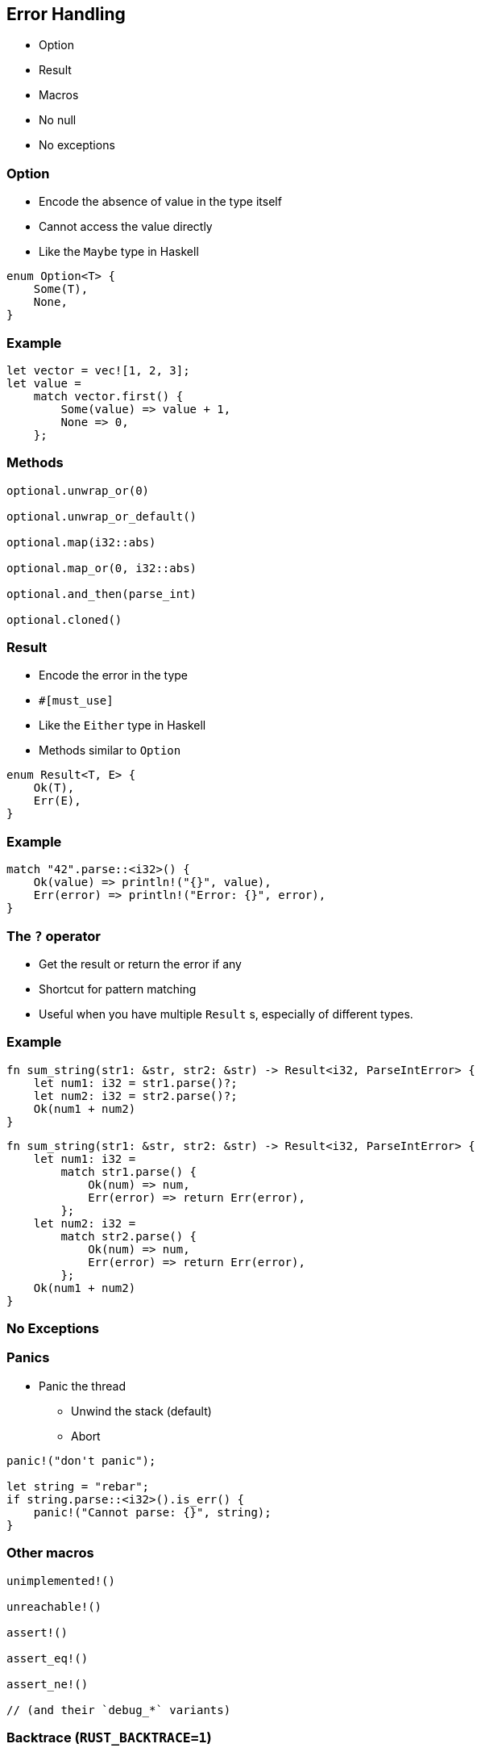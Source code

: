 == Error Handling

// NOTE: in this chapter I'll present you error-chain.

 * Option
 * Result
 * Macros
 * No null
 * No exceptions

=== Option

 * Encode the absence of value in the type itself
 * Cannot access the value directly
 * Like the `Maybe` type in Haskell

[source, rust]
----
enum Option<T> {
    Some(T),
    None,
}
----

=== Example

[source, rust]
----
let vector = vec![1, 2, 3];
let value =
    match vector.first() {
        Some(value) => value + 1,
        None => 0,
    };
----

=== Methods

[source, rust]
----
optional.unwrap_or(0)

optional.unwrap_or_default()

optional.map(i32::abs)

optional.map_or(0, i32::abs)

optional.and_then(parse_int)

optional.cloned()
----

=== Result

// NOTE: The #[must_use] attribute means that we must use the result, which is a good idea since we want to manage errors.
// So, it triggers a warning if we don't use it.
// Since it's only a warning, we can ignore it. Who cares about errors anyway?

 * Encode the error in the type
 * `#[must_use]`
 * Like the `Either` type in Haskell
 * Methods similar to `Option`

[source, rust]
----
enum Result<T, E> {
    Ok(T),
    Err(E),
}
----

=== Example

[source, rust]
----
match "42".parse::<i32>() {
    Ok(value) => println!("{}", value),
    Err(error) => println!("Error: {}", error),
}
----

=== The `?` operator

 * Get the result or return the error if any
 * Shortcut for pattern matching
 * Useful when you have multiple `Result` s, especially of different types.

=== Example

[source, rust]
----
fn sum_string(str1: &str, str2: &str) -> Result<i32, ParseIntError> {
    let num1: i32 = str1.parse()?;
    let num2: i32 = str2.parse()?;
    Ok(num1 + num2)
}
----

[source, rust]
----
fn sum_string(str1: &str, str2: &str) -> Result<i32, ParseIntError> {
    let num1: i32 =
        match str1.parse() {
            Ok(num) => num,
            Err(error) => return Err(error),
        };
    let num2: i32 =
        match str2.parse() {
            Ok(num) => num,
            Err(error) => return Err(error),
        };
    Ok(num1 + num2)
}
----

=== No Exceptions

=== Panics

 * Panic the thread
 ** Unwind the stack (default)
 ** Abort

[source, rust]
----
panic!("don't panic");

let string = "rebar";
if string.parse::<i32>().is_err() {
    panic!("Cannot parse: {}", string);
}
----

=== Other macros

[source, rust]
----
unimplemented!()

unreachable!()

assert!()

assert_eq!()

assert_ne!()

// (and their `debug_*` variants)
----

=== Backtrace (`RUST_BACKTRACE=1`)

[source, bash]
----
thread 'main' panicked at 'Cannot parse: rebar', src/main.rs:136:8
note: Run with `RUST_BACKTRACE=1` for a backtrace.
# with RUST_BACKTRACE=1
thread 'main' panicked at 'Cannot parse: rebar', src/main.rs:136:8
stack backtrace:
# […]
   7: functional_rust::main
             at src/main.rs:136
   8: __rust_maybe_catch_panic
             at /checkout/src/libpanic_unwind/lib.rs:98
   9: std::rt::lang_start
             at /checkout/src/libstd/panicking.rs:459
             at /checkout/src/libstd/panic.rs:361
             at /checkout/src/libstd/rt.rs:61
  10: main
# […]
----
